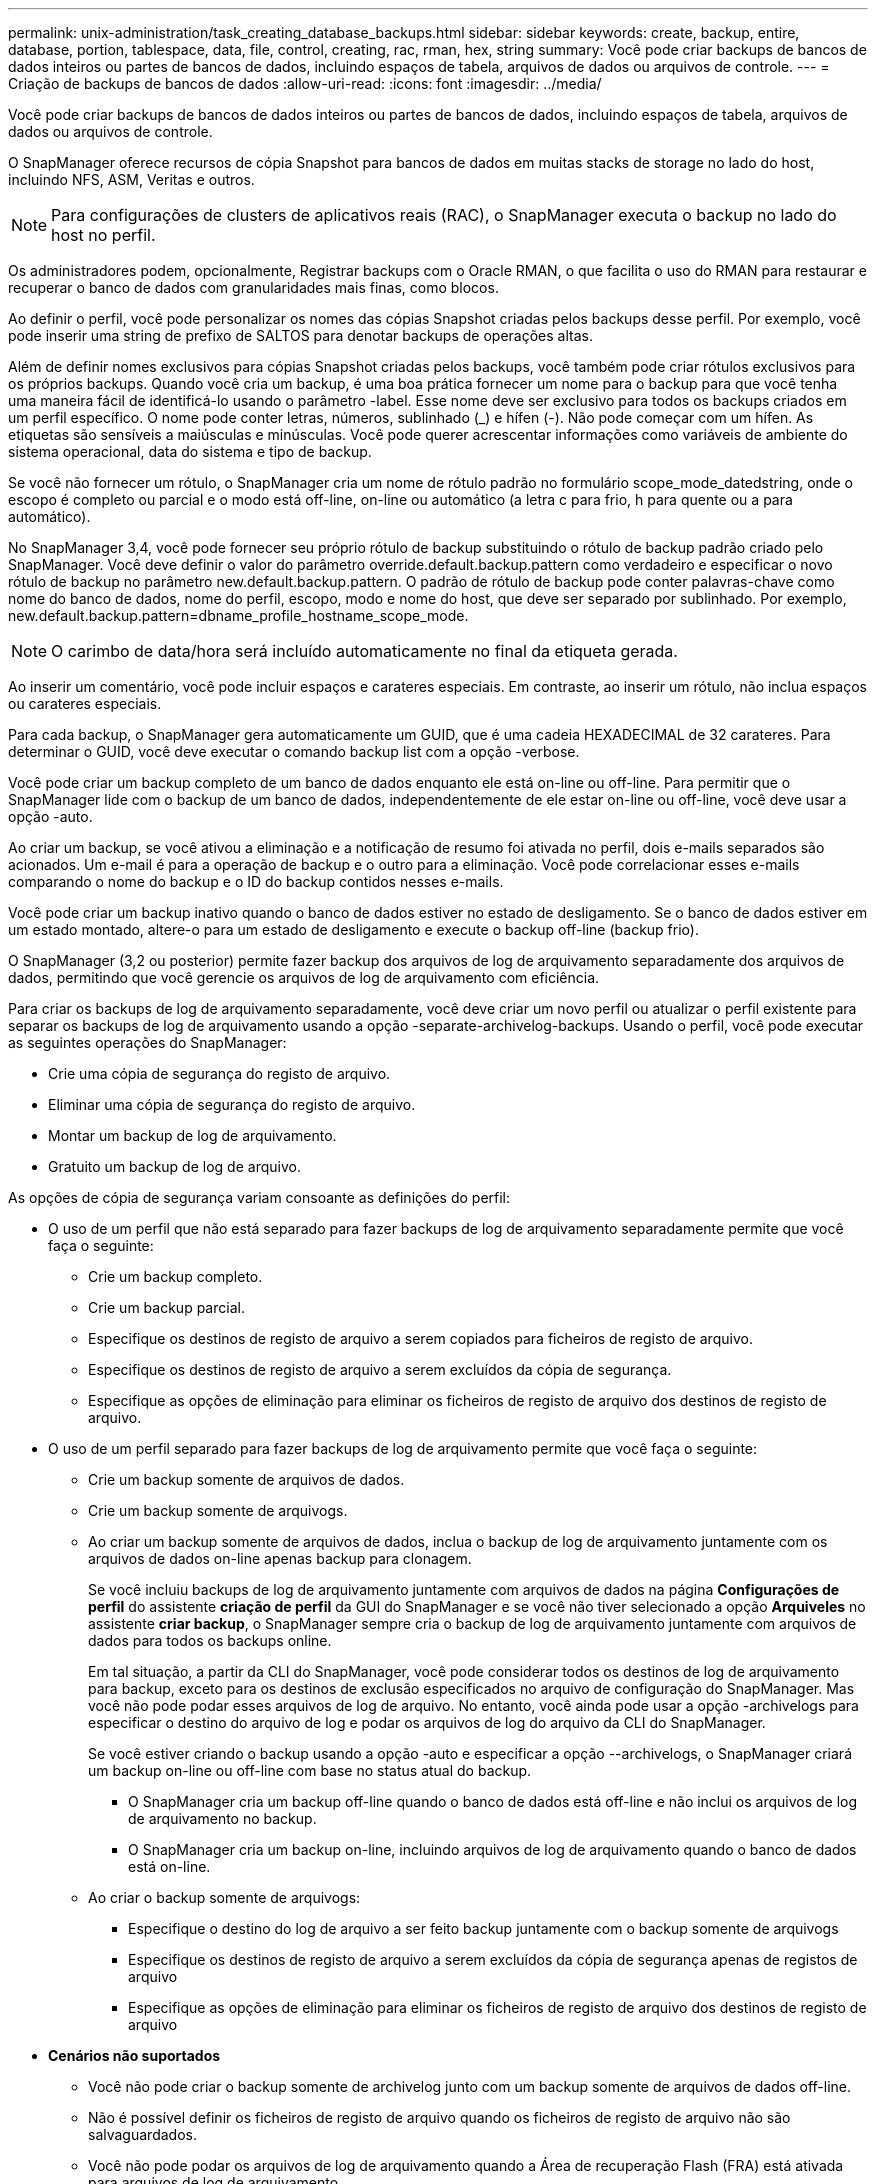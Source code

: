 ---
permalink: unix-administration/task_creating_database_backups.html 
sidebar: sidebar 
keywords: create, backup, entire, database, portion, tablespace, data, file, control, creating, rac, rman, hex, string 
summary: Você pode criar backups de bancos de dados inteiros ou partes de bancos de dados, incluindo espaços de tabela, arquivos de dados ou arquivos de controle. 
---
= Criação de backups de bancos de dados
:allow-uri-read: 
:icons: font
:imagesdir: ../media/


[role="lead"]
Você pode criar backups de bancos de dados inteiros ou partes de bancos de dados, incluindo espaços de tabela, arquivos de dados ou arquivos de controle.

O SnapManager oferece recursos de cópia Snapshot para bancos de dados em muitas stacks de storage no lado do host, incluindo NFS, ASM, Veritas e outros.


NOTE: Para configurações de clusters de aplicativos reais (RAC), o SnapManager executa o backup no lado do host no perfil.

Os administradores podem, opcionalmente, Registrar backups com o Oracle RMAN, o que facilita o uso do RMAN para restaurar e recuperar o banco de dados com granularidades mais finas, como blocos.

Ao definir o perfil, você pode personalizar os nomes das cópias Snapshot criadas pelos backups desse perfil. Por exemplo, você pode inserir uma string de prefixo de SALTOS para denotar backups de operações altas.

Além de definir nomes exclusivos para cópias Snapshot criadas pelos backups, você também pode criar rótulos exclusivos para os próprios backups. Quando você cria um backup, é uma boa prática fornecer um nome para o backup para que você tenha uma maneira fácil de identificá-lo usando o parâmetro -label. Esse nome deve ser exclusivo para todos os backups criados em um perfil específico. O nome pode conter letras, números, sublinhado (_) e hífen (-). Não pode começar com um hífen. As etiquetas são sensíveis a maiúsculas e minúsculas. Você pode querer acrescentar informações como variáveis de ambiente do sistema operacional, data do sistema e tipo de backup.

Se você não fornecer um rótulo, o SnapManager cria um nome de rótulo padrão no formulário scope_mode_datedstring, onde o escopo é completo ou parcial e o modo está off-line, on-line ou automático (a letra c para frio, h para quente ou a para automático).

No SnapManager 3,4, você pode fornecer seu próprio rótulo de backup substituindo o rótulo de backup padrão criado pelo SnapManager. Você deve definir o valor do parâmetro override.default.backup.pattern como verdadeiro e especificar o novo rótulo de backup no parâmetro new.default.backup.pattern. O padrão de rótulo de backup pode conter palavras-chave como nome do banco de dados, nome do perfil, escopo, modo e nome do host, que deve ser separado por sublinhado. Por exemplo, new.default.backup.pattern=dbname_profile_hostname_scope_mode.


NOTE: O carimbo de data/hora será incluído automaticamente no final da etiqueta gerada.

Ao inserir um comentário, você pode incluir espaços e carateres especiais. Em contraste, ao inserir um rótulo, não inclua espaços ou carateres especiais.

Para cada backup, o SnapManager gera automaticamente um GUID, que é uma cadeia HEXADECIMAL de 32 carateres. Para determinar o GUID, você deve executar o comando backup list com a opção -verbose.

Você pode criar um backup completo de um banco de dados enquanto ele está on-line ou off-line. Para permitir que o SnapManager lide com o backup de um banco de dados, independentemente de ele estar on-line ou off-line, você deve usar a opção -auto.

Ao criar um backup, se você ativou a eliminação e a notificação de resumo foi ativada no perfil, dois e-mails separados são acionados. Um e-mail é para a operação de backup e o outro para a eliminação. Você pode correlacionar esses e-mails comparando o nome do backup e o ID do backup contidos nesses e-mails.

Você pode criar um backup inativo quando o banco de dados estiver no estado de desligamento. Se o banco de dados estiver em um estado montado, altere-o para um estado de desligamento e execute o backup off-line (backup frio).

O SnapManager (3,2 ou posterior) permite fazer backup dos arquivos de log de arquivamento separadamente dos arquivos de dados, permitindo que você gerencie os arquivos de log de arquivamento com eficiência.

Para criar os backups de log de arquivamento separadamente, você deve criar um novo perfil ou atualizar o perfil existente para separar os backups de log de arquivamento usando a opção -separate-archivelog-backups. Usando o perfil, você pode executar as seguintes operações do SnapManager:

* Crie uma cópia de segurança do registo de arquivo.
* Eliminar uma cópia de segurança do registo de arquivo.
* Montar um backup de log de arquivamento.
* Gratuito um backup de log de arquivo.


As opções de cópia de segurança variam consoante as definições do perfil:

* O uso de um perfil que não está separado para fazer backups de log de arquivamento separadamente permite que você faça o seguinte:
+
** Crie um backup completo.
** Crie um backup parcial.
** Especifique os destinos de registo de arquivo a serem copiados para ficheiros de registo de arquivo.
** Especifique os destinos de registo de arquivo a serem excluídos da cópia de segurança.
** Especifique as opções de eliminação para eliminar os ficheiros de registo de arquivo dos destinos de registo de arquivo.


* O uso de um perfil separado para fazer backups de log de arquivamento permite que você faça o seguinte:
+
** Crie um backup somente de arquivos de dados.
** Crie um backup somente de arquivogs.
** Ao criar um backup somente de arquivos de dados, inclua o backup de log de arquivamento juntamente com os arquivos de dados on-line apenas backup para clonagem.
+
Se você incluiu backups de log de arquivamento juntamente com arquivos de dados na página *Configurações de perfil* do assistente *criação de perfil* da GUI do SnapManager e se você não tiver selecionado a opção *Arquiveles* no assistente *criar backup*, o SnapManager sempre cria o backup de log de arquivamento juntamente com arquivos de dados para todos os backups online.

+
Em tal situação, a partir da CLI do SnapManager, você pode considerar todos os destinos de log de arquivamento para backup, exceto para os destinos de exclusão especificados no arquivo de configuração do SnapManager. Mas você não pode podar esses arquivos de log de arquivo. No entanto, você ainda pode usar a opção -archivelogs para especificar o destino do arquivo de log e podar os arquivos de log do arquivo da CLI do SnapManager.

+
Se você estiver criando o backup usando a opção -auto e especificar a opção --archivelogs, o SnapManager criará um backup on-line ou off-line com base no status atual do backup.

+
*** O SnapManager cria um backup off-line quando o banco de dados está off-line e não inclui os arquivos de log de arquivamento no backup.
*** O SnapManager cria um backup on-line, incluindo arquivos de log de arquivamento quando o banco de dados está on-line.


** Ao criar o backup somente de arquivogs:
+
*** Especifique o destino do log de arquivo a ser feito backup juntamente com o backup somente de arquivogs
*** Especifique os destinos de registo de arquivo a serem excluídos da cópia de segurança apenas de registos de arquivo
*** Especifique as opções de eliminação para eliminar os ficheiros de registo de arquivo dos destinos de registo de arquivo




* *Cenários não suportados*
+
** Você não pode criar o backup somente de archivelog junto com um backup somente de arquivos de dados off-line.
** Não é possível definir os ficheiros de registo de arquivo quando os ficheiros de registo de arquivo não são salvaguardados.
** Você não pode podar os arquivos de log de arquivamento quando a Área de recuperação Flash (FRA) está ativada para arquivos de log de arquivamento.
+
Se você especificar o local do log de arquivamento na Área de recuperação do Flash, você deve garantir que você também especifique o local do log de arquivamento no parâmetro archive_log_dest.





Quando você especifica o rótulo para backup de arquivos de dados on-line com backup de log de arquivamento incluído, o rótulo é aplicado para backup de arquivos de dados e o backup de log de arquivamento será sufixo com (_logs). Esse sufixo pode ser configurado alterando o parâmetro sufixo.backup.label.with.logs no arquivo de configuração do SnapManager.

Por exemplo, você pode especificar o valor como sufixo.backup.label.with.logs de forma que o valor padrão _logs seja alterado para _ARC.

Se não tiver especificado quaisquer destinos de registo de arquivo a incluir na cópia de segurança, o SnapManager inclui todos os destinos de registo de arquivo configurados na base de dados.

Se algum arquivo de log de arquivamento estiver faltando em qualquer um dos destinos, o SnapManager ignora todos esses arquivos de log de arquivamento criados antes dos arquivos de log de arquivamento ausentes, mesmo que esses arquivos estejam disponíveis em outro destino de log de arquivamento.

Ao criar backups de log de arquivamento, você deve especificar os destinos do arquivo de log a serem incluídos no backup e pode definir o parâmetro de configuração para incluir os arquivos de log de arquivamento sempre além dos arquivos ausentes no backup.


NOTE: Por padrão, esse parâmetro de configuração é definido como true para incluir todos os arquivos de log de arquivo, além dos arquivos ausentes. Se estiver a utilizar os seus próprios scripts de eliminação de registos de arquivo ou a eliminar manualmente ficheiros de registo de arquivo dos destinos de registo de arquivo, pode desativar este parâmetro para que o SnapManager possa ignorar os ficheiros de registo de arquivo e prosseguir com a cópia de segurança.

O SnapManager não oferece suporte às seguintes operações do SnapManager para backups de log de arquivamento:

* Clone o backup do log de arquivamento
* Restaure o backup do log de arquivamento
* Verifique a cópia de segurança do registo de arquivo


O SnapManager também suporta o backup dos arquivos de log de arquivamento dos destinos da área de recuperação flash.

. [-styllabel destpath1] [-styllabellabel [-styllabel] -styllabel [-styllabel [-styllabellabel] path2 -styllabellabel [-styllabel] [-styllabellabel [-styllabellabel destpath1] [-styllabel [-styllabellabel path2] [-styllabel] [-styllabel] -styllabel dest1 dest2
+
|===
| Se você quiser... | Então... 


 a| 
* Criar um backup no storage secundário usando a política de proteção _SnapManager_cDOT_Vault_*
 a| 
Especifique -snapvaultlabel. Você deve fornecer o rótulo SnapMirror que você especificou nas regras da política SnapMirror enquanto configura o relacionamento SnapVault como o valor.



 a| 
*Especifique se você deseja fazer um backup de um banco de dados on-line ou off-line, em vez de permitir que o SnapManager gerencie se ele está on-line ou off-line*
 a| 
Especifique -off-line para fazer um backup do banco de dados off-line. Especifique -online para fazer um backup do banco de dados on-line.

Se você usar essas opções, você não pode usar a opção -auto.



 a| 
*Especifique se você deseja permitir que o SnapManager gerencie o backup de um banco de dados, independentemente de ele estar on-line ou off-line*
 a| 
Especifique a opção -auto. Se você usar essa opção, não poderá usar a opção --off-line ou -online.



 a| 
*Especifique se você deseja executar um backup parcial de arquivos específicos*
 a| 
 Specify the -data-files option and then list the files, separated by commas. For example, list the file names f1, f2, and f3 after the option.
Exemplo para criar um backup parcial de arquivos de dados no UNIX

E

[listing]
----

smo backup create -profile nosep -data -files /user/user.dbf -online
-label partial_datafile_backup -verbose
----


 a| 
*Especifique se você deseja executar um backup parcial de espaços de tabela específicos*
 a| 
 Specify the -data-tablespaces option and then list the tablespaces, separated by commas. For example, use ts1, ts2, and ts3 after the option.
SnapManager suporta backup de tablespaces somente leitura. Ao criar o backup, o SnapManager altera os espaços de tabela somente leitura para leitura e gravação. Depois de criar o backup, as tablespaces são alteradas para somente leitura.

Exemplo para criar um backup parcial de espaço de tabela

E

[listing]
----

                smo backup create -profile nosep -data -tablespaces tb2 -online -label partial_tablespace_bkup -verbose
----


 a| 
*Especifique se você deseja criar um rótulo exclusivo para cada backup no seguinte formato: Full_hot_mybackup_label*
 a| 
 For Linux, you might enter this example:
E

[listing]
----

                smo backup create -profile targetdb1_prof1
-label full_hot_my_backup_label -online -full  -verbose
----


 a| 
*Especifique se você deseja criar backup dos arquivos de log de arquivo separadamente dos arquivos de dados*
 a| 
 Specify the following options and variables:
** -archivelogs cria um backup dos arquivos de log do arquivo.
** -backup-dest especifica os destinos do arquivo de log a serem copiados.
** -exclude-dest especifica os destinos de log de arquivo a serem excluídos.
** -label especifica o rótulo para o backup do arquivo de log.
** -protect permite a proteção para os backups de log de arquivo. *Nota:* você deve fornecer a opção -backup-dest ou a opção -exclude-dest.
+
Fornecer ambas essas opções junto com o backup exibe a mensagem de erro que você especificou uma opção de backup inválida. Especifique qualquer uma das opções: -Backup-dest ou Excluir-dest.

+
Exemplo para criar backups de arquivos de log de arquivamento separadamente no UNIX

+
[listing]
----

smo backup create -profile nosep -archivelogs -backup-dest /mnt/archive_dest_2/ -label archivelog_bkup -verbose
----




 a| 
*Especifique se você deseja criar backup de arquivos de dados e arquivos de log de arquivamento juntos*
 a| 
 Specify the following options and variables:
** -opção de dados para especificar os arquivos de dados.
** -archivelogs opção para especificar os arquivos de log de arquivo. Exemplo para fazer backup de arquivos de dados e arquivos de log de arquivamento juntos no UNIX
+
[listing]
----

smo backup create -profile nosep -data -online -archivelogs -backup-dest  mnt/archive_dest_2 -label data_arch_backup
-verbose
----




 a| 
*Especifique se você deseja podar os arquivos de log do arquivo ao criar um backup*
 a| 
 Specify the following options and variables:
** -prunelogs especifica para excluir os arquivos de log de arquivo dos destinos de log de arquivo.
+
*** -all especifica para excluir todos os arquivos de log de arquivo dos destinos de log de arquivo.
*** -Until-scnuntil-scn especifica para excluir os arquivos de log de arquivamento até um SCN especificado.
*** -Until-dateyyyy-MM-dd:HH:mm:ss especifica para excluir os arquivos de log de arquivamento até o período de tempo especificado.
*** -antes opção especifica para excluir os arquivos de log de arquivo antes do período de tempo especificado (dias, meses, semanas, horas).
*** -prune-destprune_dest1,[prune_dest2 especifica para excluir os arquivos de log do arquivo dos destinos de log do arquivo enquanto cria o backup. *Observação:* você não pode podar os arquivos de log de arquivamento quando a Área de recuperação Flash (FRA) está ativada para arquivos de log de arquivamento.


+
Exemplo para eliminar todos os arquivos de log de arquivamento ao criar um backup no UNIX

+
E

+
[listing]
----

smo backup create -profile nosep
 -archivelogs -label archive_prunebackup1 -backup-dest /mnt/arc_1,/mnt/arc_2  -prunelogs -all -prune-dest /mnt/arc_1,/mnt/arc_2 -verbose
----




 a| 
*Especifique se você deseja adicionar um comentário sobre o backup*
 a| 
Especifique -comment seguido da string de descrição.



 a| 
*Especifique se você deseja forçar o banco de dados no estado que você especificou para fazer o backup, independentemente do estado em que está atualmente*
 a| 
Especifique a opção -force.



 a| 
*Especifique se deseja verificar o backup ao mesmo tempo em que você o cria*
 a| 
Especifique a opção -Verify.



 a| 
*Especifique se você deseja coletar os arquivos de despejo após a operação de backup do banco de dados*
 a| 
Especifique a opção -dump no final do comando backup create.

|===




== Exemplo

[listing]
----
smo backup create -profile targetdb1_prof1 -full -online -force  -verify
----
*Informações relacionadas*

xref:concept_snapshot_copy_naming.adoc[Nomenclatura de cópia Snapshot]

xref:task_creating_pretask_post_task_and_policy_scripts.adoc[Criando scripts de pré-tarefa, pós-tarefa e política]

xref:task_creating_task_scripts.adoc[Criando scripts de tarefa]

xref:task_storing_the_task_scripts.adoc[Armazenando os scripts de tarefa]

xref:reference_the_smosmsapbackup_create_command.adoc[O comando smo backup create]

xref:task_protecting_database_backups_on_secondary_storage.adoc[Proteção de backups de bancos de dados em storage secundário ou terciário]
